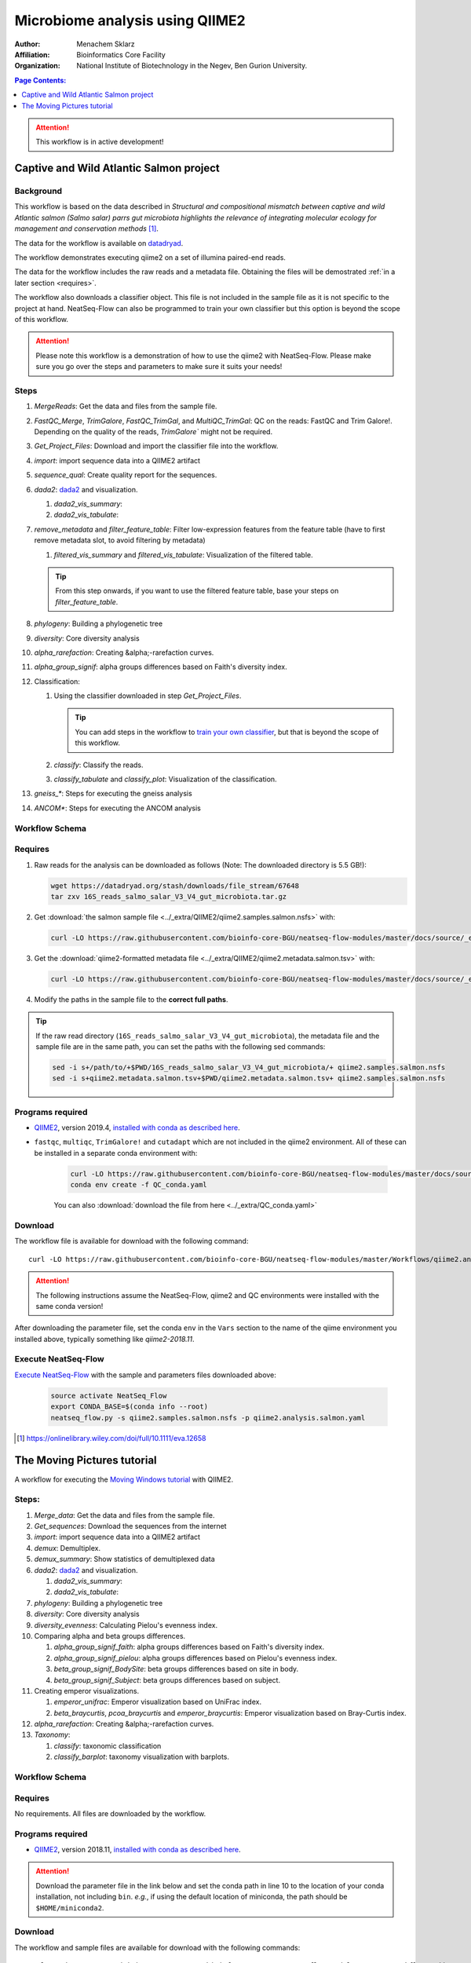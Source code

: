 --------------------------------
Microbiome analysis using QIIME2
--------------------------------


:Author: Menachem Sklarz
:Affiliation: Bioinformatics Core Facility
:Organization: National Institute of Biotechnology in the Negev, Ben Gurion University.

.. contents:: Page Contents:
   :depth: 1
   :local:
   :backlinks: top

.. Attention:: This workflow is in active development!

Captive and Wild Atlantic Salmon project
--------------------------------------------

Background
~~~~~~~~~~~~~~

This workflow is based on the data described in *Structural and compositional mismatch between captive and wild Atlantic salmon (Salmo salar) parrs gut microbiota highlights the relevance of integrating molecular ecology for management and conservation methods* [#f1]_.

The data for the workflow is available on `datadryad <https://datadryad.org/resource/doi:10.5061/dryad.5ff8m0q>`_.

The workflow demonstrates executing qiime2 on a set of illumina paired-end reads.

The data for the workflow includes the raw reads and a metadata file. Obtaining the files will be demostrated :ref:`in a later section <requires>`.

The workflow also downloads a classifier object. This file is not included in the sample file as it is not specific to the project at hand. NeatSeq-Flow can also be programmed to train your own classifier but this option is beyond the scope of this workflow.

.. Attention:: Please note this workflow is a demonstration of how to use the qiime2 with NeatSeq-Flow. Please make sure you go over the steps and parameters to make sure it suits your needs!

Steps
~~~~~~~~~~


#. *MergeReads*: Get the data and files from the sample file.
#. *FastQC_Merge*, *TrimGalore*, *FastQC_TrimGal*, and *MultiQC_TrimGal*: QC on the reads: FastQC and Trim Galore!. Depending on the quality of the reads, `TrimGalore`` might not be required.
#. *Get_Project_Files*: Download and import the classifier file into the workflow.
#. *import*: import sequence data into a QIIME2 artifact
#. *sequence_qual*: Create quality report for the sequences.
#. *dada2*: `dada2 <https://benjjneb.github.io/dada2/>`_  and visualization.

   #. *dada2_vis_summary*:
   #. *dada2_vis_tabulate*:

#. *remove_metadata* and *filter_feature_table*: Filter low-expression features from the feature table (have to first remove metadata slot, to avoid filtering by metadata)

   #. *filtered_vis_summary* and *filtered_vis_tabulate*: Visualization of the filtered table.

   .. Tip:: From this step onwards, if you want to use the filtered feature table, base your steps on *filter_feature_table*.

#. *phylogeny*: Building a phylogenetic tree
#. *diversity*: Core diversity analysis
#. *alpha_rarefaction*: Creating &alpha;-rarefaction curves.
#. *alpha_group_signif*: alpha groups differences based on Faith's diversity index.
#. Classification:

   #. Using the classifier downloaded in step *Get_Project_Files*.

      .. Tip:: You can add steps in the workflow to `train your own classifier <https://docs.qiime2.org/2018.11/tutorials/feature-classifier/>`_, but that is beyond the scope of this workflow.

   #. *classify*: Classify the reads.
   #. *classify_tabulate* and *classify_plot*: Visualization of the classification.

#. *gneiss_**: Steps for executing the gneiss analysis
#. *ANCOM**: Steps for executing the ANCOM analysis



Workflow Schema
~~~~~~~~~~~~~~~~

.. image:: QIIME2_workflow_Salmon.jpg
   :alt: QIIME2 Salmon workflow scheme

.. .. raw:: html

..    <iframe src="../_static/WorkflowGraph.html" marginwidth="0" marginheight="0" scrolling="no" style="width:960px; height:600px; border:0; overflow:hidden;">
..    </iframe>


.. _requires:

Requires
~~~~~~~~

#. Raw reads for the analysis can be downloaded as follows (Note: The downloaded directory is 5.5 GB!):

   .. code-block:: bash

      wget https://datadryad.org/stash/downloads/file_stream/67648
      tar zxv 16S_reads_salmo_salar_V3_V4_gut_microbiota.tar.gz
      
#. Get :download:`the salmon sample file <../_extra/QIIME2/qiime2.samples.salmon.nsfs>` with:

   .. code-block:: bash

      curl -LO https://raw.githubusercontent.com/bioinfo-core-BGU/neatseq-flow-modules/master/docs/source/_extra/QIIME2/qiime2.samples.salmon.nsfs

#. Get the :download:`qiime2-formatted metadata file <../_extra/QIIME2/qiime2.metadata.salmon.tsv>` with:

   .. code-block:: bash

      curl -LO https://raw.githubusercontent.com/bioinfo-core-BGU/neatseq-flow-modules/master/docs/source/_extra/QIIME2/qiime2.metadata.salmon.tsv

#. Modify the paths in the sample file to the **correct full paths**.

.. Tip:: If the raw read directory (``16S_reads_salmo_salar_V3_V4_gut_microbiota``), the metadata file and the sample file are in the same path, you can set the paths with the following sed commands:

   .. code-block:: bash

      sed -i s+/path/to/+$PWD/16S_reads_salmo_salar_V3_V4_gut_microbiota/+ qiime2.samples.salmon.nsfs
      sed -i s+qiime2.metadata.salmon.tsv+$PWD/qiime2.metadata.salmon.tsv+ qiime2.samples.salmon.nsfs


Programs required
~~~~~~~~~~~~~~~~~~

* `QIIME2 <https://qiime2.org/>`_, version 2019.4, `installed with conda as described here <https://docs.qiime2.org/2019.4/install/native/#natively-installing-qiime-2>`_.


* ``fastqc``, ``multiqc``, ``TrimGalore!`` and ``cutadapt`` which are not included in the qiime2 environment. All of these can be installed in a separate conda environment with:

   .. code-block:: bash

      curl -LO https://raw.githubusercontent.com/bioinfo-core-BGU/neatseq-flow-modules/master/docs/source/_extra/QC_conda.yaml
      conda env create -f QC_conda.yaml

   You can also :download:`download the file from here <../_extra/QC_conda.yaml>`

Download
~~~~~~~~~

The workflow file is available for download with the following command::

   curl -LO https://raw.githubusercontent.com/bioinfo-core-BGU/neatseq-flow-modules/master/Workflows/qiime2.analysis.salmon.yaml

.. Attention:: The following instructions assume the NeatSeq-Flow, qiime2 and QC environments were installed with the same conda version!

After downloading the parameter file, set the conda ``env`` in the ``Vars`` section to the name of the qiime environment you installed above, typically something like *qiime2-2018.11*.


Execute NeatSeq-Flow
~~~~~~~~~~~~~~~~~~~~~~

`Execute NeatSeq-Flow <https://neatseq-flow.readthedocs.io/en/latest/02b.execution.html#executing-neatseq-flow>`_ with the sample and parameters files downloaded above:

   .. code-block:: bash

      source activate NeatSeq_Flow
      export CONDA_BASE=$(conda info --root)
      neatseq_flow.py -s qiime2.samples.salmon.nsfs -p qiime2.analysis.salmon.yaml




.. [#f1] `<https://onlinelibrary.wiley.com/doi/full/10.1111/eva.12658>`_




The Moving Pictures tutorial
-------------------------------

A workflow for executing the `Moving Windows tutorial <https://docs.qiime2.org/2018.11/tutorials/moving-pictures/#moving-pictures-tutorial>`_ with QIIME2.


Steps:
~~~~~~~

#. *Merge_data*: Get the data and files from the sample file.
#. *Get_sequences*: Download the sequences from the internet
#. *import*: import sequence data into a QIIME2 artifact
#. *demux*: Demultiplex.
#. *demux_summary*: Show statistics of demultiplexed data
#. *dada2*: `dada2 <https://benjjneb.github.io/dada2/>`_  and visualization.

   #. *dada2_vis_summary*:
   #. *dada2_vis_tabulate*:

#. *phylogeny*: Building a phylogenetic tree
#. *diversity*: Core diversity analysis
#. *diversity_evenness*: Calculating Pielou's evenness index.
#. Comparing alpha and beta groups differences.

   #. *alpha_group_signif_faith*: alpha groups differences based on Faith's diversity index.
   #. *alpha_group_signif_pielou*:  alpha groups differences based on Pielou's evenness index.
   #. *beta_group_signif_BodySite*: beta groups differences based on site in body.
   #. *beta_group_signif_Subject*:  beta groups differences based on subject.

#. Creating emperor visualizations.

   #. *emperor_unifrac*: Emperor visualization based on UniFrac index.
   #. *beta_braycurtis*, *pcoa_braycurtis* and *emperor_braycurtis*: Emperor visualization based on Bray-Curtis index.

#. *alpha_rarefaction*: Creating &alpha;-rarefaction curves.
#. *Taxonomy*:

   #. *classify*: taxonomic classification
   #. *classify_barplot*: taxonomy visualization with barplots.


Workflow Schema
~~~~~~~~~~~~~~~~

.. image:: QIIME2_workflow_MovPic.jpg
   :alt: QIIME2 moving pictures workflow scheme

Requires
~~~~~~~~

No requirements. All files are downloaded by the workflow.

Programs required
~~~~~~~~~~~~~~~~~~

* `QIIME2 <https://qiime2.org/>`_, version 2018.11, `installed with conda as described here <https://docs.qiime2.org/2018.11/install/native/#natively-installing-qiime-2>`_.

.. Attention:: Download the parameter file in the link below and set the conda path in line 10 to the location of your conda installation, not including ``bin``. *e.g.*, if using the default location of miniconda, the path should be ``$HOME/miniconda2``.

Download
~~~~~~~~~

The workflow and sample files are available for download with the following commands::

   curl -LO https://raw.githubusercontent.com/bioinfo-core-BGU/neatseq-flow-modules/master/Workflows/qiime2_MovingPic_fullAuto.params.yaml
   curl -LO https://raw.githubusercontent.com/bioinfo-core-BGU/neatseq-flow-modules/master/Workflows/qiime2_MovingPic_fullAuto.samples.nsfs


.. :download:`here <../../../Workflows/qiime2_MovingPic_fullAuto.params.yaml>`
.. * The sample file is available :download:`here <../../../Workflows/qiime2_MovingPic_fullAuto.samples.nsfs>`


